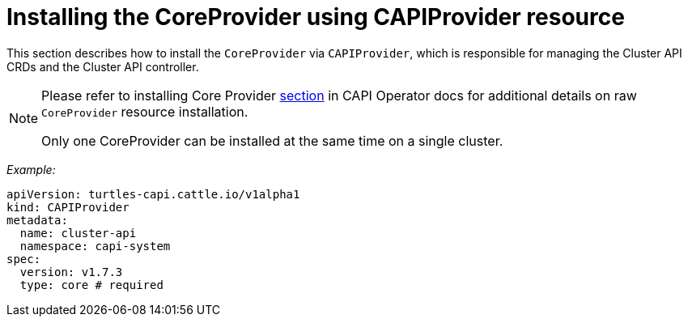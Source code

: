 = Installing the CoreProvider using CAPIProvider resource
:sidebar_position: 4

This section describes how to install the `CoreProvider` via `CAPIProvider`, which is responsible for managing the Cluster API CRDs and the Cluster API controller.

[NOTE]
====
Please refer to installing Core Provider https://cluster-api-operator.sigs.k8s.io/03_topics/03_basic-cluster-api-provider-installation/01_installing-core-provider#installing-the-coreprovider[section] in CAPI Operator docs for additional details on raw `CoreProvider` resource installation.

Only one CoreProvider can be installed at the same time on a single cluster.
====


_Example:_

[,yaml]
----
apiVersion: turtles-capi.cattle.io/v1alpha1
kind: CAPIProvider
metadata:
  name: cluster-api
  namespace: capi-system
spec:
  version: v1.7.3
  type: core # required
----
